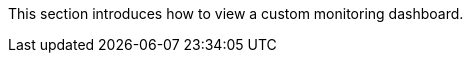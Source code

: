 // :ks_include_id: 459d38d3365247858833ed44c54b075d
This section introduces how to view a custom monitoring dashboard.
